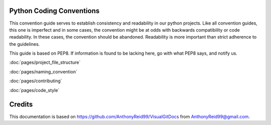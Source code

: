 .. EquancyCodingStyle documentation master file, created by
   sphinx-quickstart on Wed May 21 21:31:34 2014.
   You can adapt this file completely to your liking, but it should at least
   contain the root `toctree` directive.






Python Coding Conventions
============================================

This convention guide serves to establish consistency and readability in our python projects. Like all convention guides, this one is imperfect and in some cases, the convention might be at odds with backwards compatibility or code readability. In these cases, the convention should be abandoned. Readability is more important than strict adherence to the guidelines.

This guide is based on PEP8. If information is found to be lacking here, go with what PEP8 says, and notify us.

:doc:`pages/project_file_structure`

:doc:`pages/naming_convention`

:doc:`pages/contributing`

:doc:`pages/code_style`






Credits
=======

This documentation is based on https://github.com/AnthonyReid99/VisualGitDocs from AnthonyReid99@gmail.com.

